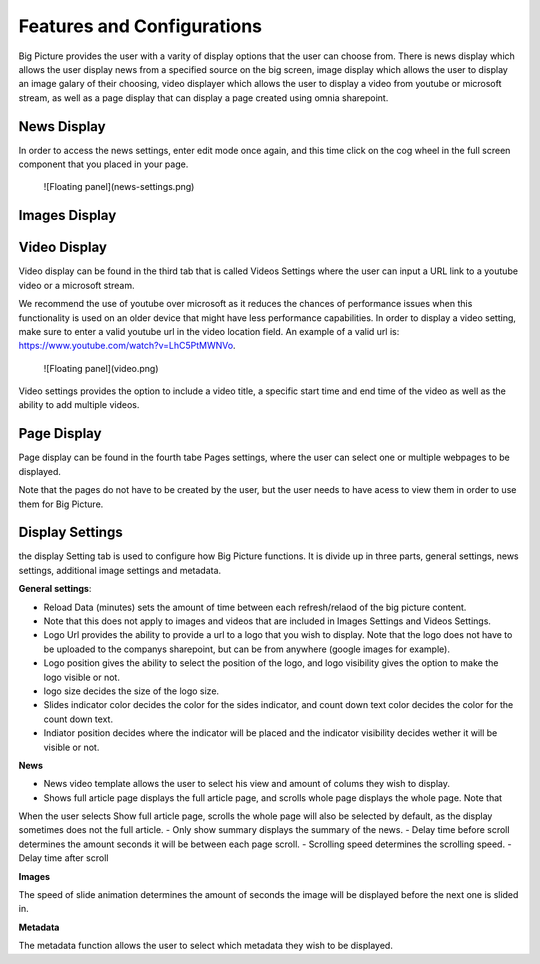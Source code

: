 Features and Configurations
===========================================

Big Picture provides the user with a varity of display options that the user can choose from. 
There is news display which allows the user display news from a specified
source on the big screen, image display which allows the user to display an image galary of their choosing, 
video displayer which allows the user to display a video from youtube
or microsoft stream, as well as a page display that can display a page created using omnia sharepoint.


News Display
-------------------------------------------

In order to access the news settings, enter edit mode once again, and this time click on the cog wheel 
in the full screen component that you placed in your page.

  ![Floating panel](news-settings.png)

Images Display
-------------------------------------------

Video Display
-------------------------------------------

Video display can be found in the third tab that is called Videos Settings where the user can input a URL link to a youtube video or a microsoft stream. 

We recommend the use of youtube over microsoft as it reduces the chances of performance issues when this functionality is used on an older device 
that might have less performance capabilities. In order to display a video setting, make sure to enter a valid youtube url in the video location field. An example of a valid url is:
https://www.youtube.com/watch?v=LhC5PtMWNVo.

  ![Floating panel](video.png)

Video settings provides the option to include a video title, a specific start time and end time of the video as well as the ability to add multiple videos. 

Page Display
-------------------------------------------

Page display can be found in the fourth tabe Pages settings, where the user can select one or multiple webpages to be displayed.

Note that the pages do not have to be created by the user, but the user needs to have acess to view them in order to use them for Big Picture. 


Display Settings
-------------------------------------------

the display Setting tab is used to configure how Big Picture functions. It is divide up in three parts, general settings,
news settings, additional image settings and metadata.

**General settings**:

- Reload Data (minutes) sets the amount of time between each refresh/relaod of the big picture content. 
- Note that this does not apply to images and videos that are included in Images Settings and Videos Settings.
- Logo Url provides the ability to provide a url to a logo that you wish to display. Note that the logo does not have to be uploaded 
  to the companys sharepoint, but can be from anywhere (google images for example).
- Logo position gives the ability to select the position of the logo, and logo visibility gives the option to make the logo visible or not.
- logo size decides the size of the logo size.
- Slides indicator color decides the color for the sides indicator, and count down text color decides the color for the count down text.
- Indiator position decides where the indicator will be placed and the indicator visibility decides wether it will be visible or not.


**News**

- News video template allows the user to select his view and amount of colums they wish to display.
- Shows full article page displays the full article page, and scrolls whole page displays the whole page. Note that
When the user selects Show full article page, scrolls the whole page will also be selected by default, as the display sometimes does not the full article.
- Only show summary displays the summary of the news.
- Delay time before scroll determines the amount seconds it will be between each page scroll.
- Scrolling speed determines the scrolling speed.
- Delay time after scroll

**Images**

The speed of slide animation determines the amount of seconds the image will be displayed before the next one is slided in.

**Metadata** 

The metadata function allows the user to select which metadata they wish to be displayed.